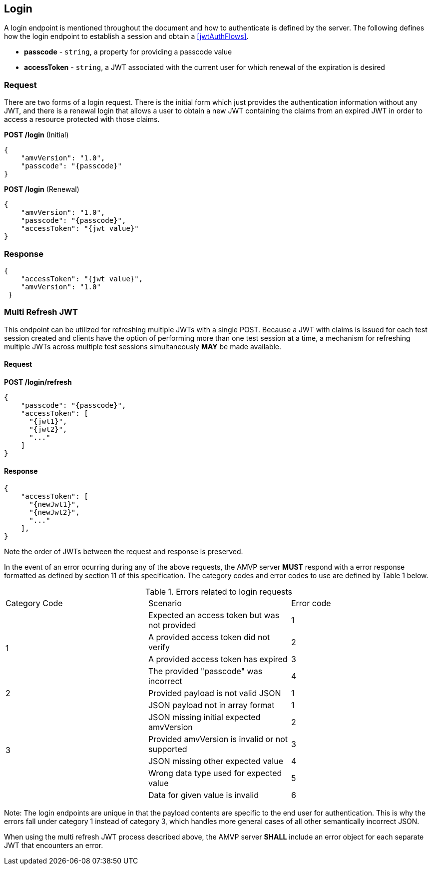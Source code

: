 
[[login]]
== Login

A login endpoint is mentioned throughout the document and how to authenticate is defined by the server. The following defines how the login endpoint to establish a session and obtain a <<jwtAuthFlows>>. 

* *passcode* - `string`, a property for providing a passcode value
* *accessToken* - `string`, a JWT associated with the current user for which renewal of the expiration is desired

=== Request

There are two forms of a login request. There is the initial form which just provides the authentication
information without any JWT, and there is a renewal login that allows a user to obtain a new JWT containing the
claims from an expired JWT in order to access a resource protected with those claims.

*POST /login* (Initial)

[source,json]
----
{
    "amvVersion": "1.0",
    "passcode": "{passcode}"
}

----

*POST /login* (Renewal)

[source,json]
----
{
    "amvVersion": "1.0",
    "passcode": "{passcode}",
    "accessToken": "{jwt value}"
}
----

=== Response

[source,json]
----
{
    "accessToken": "{jwt value}",
    "amvVersion": "1.0"
 }
----

[[multiRefresh]]
=== Multi Refresh JWT

This endpoint can be utilized for refreshing multiple JWTs with a single POST.  Because a JWT with claims is issued for each test session created and clients have the option of performing more than one test session at a time, a mechanism for refreshing multiple JWTs across multiple test sessions simultaneously *MAY* be made available.

==== Request

*POST /login/refresh*

[source,json]
----
{
    "passcode": "{passcode}",
    "accessToken": [
      "{jwt1}",
      "{jwt2}",
      "..."
    ]
}
----

==== Response

[source,json]
----
{
    "accessToken": [
      "{newJwt1}",
      "{newJwt2}",
      "..."
    ],
}
----

Note the order of JWTs between the request and response is preserved.

In the event of an error ocurring during any of the above requests, the AMVP server *MUST* respond with a error response formatted as defined by section 11 of this specification. The category codes and error codes to use are defined by Table 1 below.

[[login_error_table_1.0]]
.Errors related to login requests
|===
| Category Code | Scenario | Error code
.4+| 1 | Expected an access token but was not provided | 1
| A provided access token did not verify | 2
| A provided access token has expired | 3
| The provided "passcode" was incorrect | 4
.1+| 2 | Provided payload is not valid JSON | 1
.6+| 3 | JSON payload not in array format | 1
| JSON missing initial expected amvVersion | 2
| Provided amvVersion is invalid or not supported | 3
| JSON missing other expected value | 4
| Wrong data type used for expected value | 5
| Data for given value is invalid | 6

|===
Note: The login endpoints are unique in that the payload contents are specific to the end user for authentication. This is why the errors fall under category 1 instead of category 3, which handles more general cases of all other semantically incorrect JSON.

When using the multi refresh JWT process described above, the AMVP server *SHALL* include an error object for each separate JWT that encounters an error.
